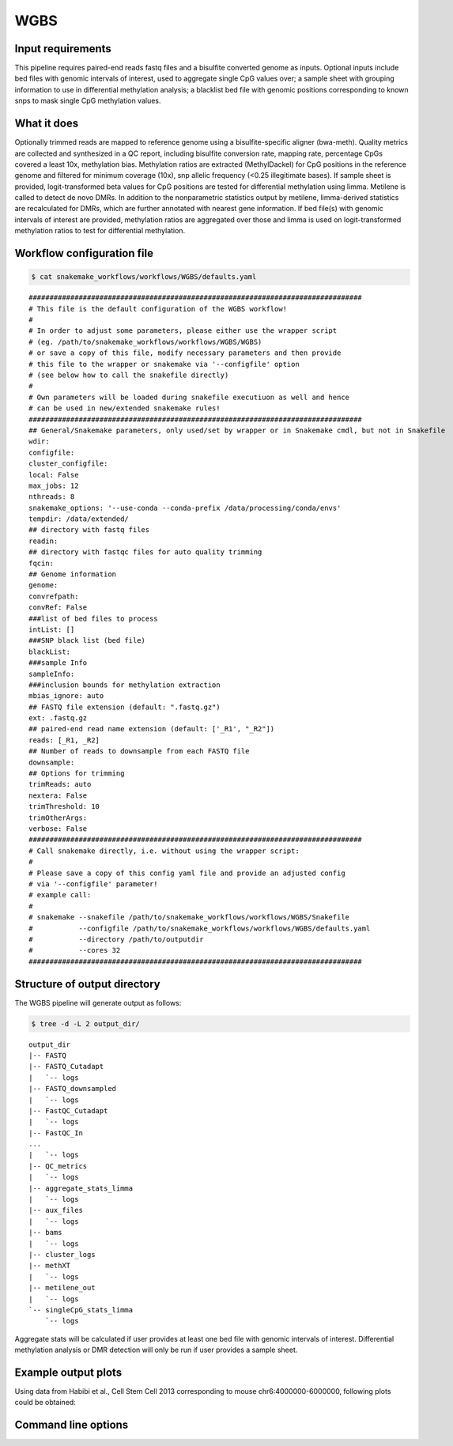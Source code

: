 .. _WGBS:

WGBS
====

Input requirements
------------------

This pipeline requires paired-end reads fastq files and a bisulfite converted genome as inputs.
Optional inputs include bed files with genomic intervals of interest, used to aggregate single CpG values over; a sample sheet with grouping information to use in differential methylation analysis; a blacklist bed file with genomic positions corresponding to known snps to mask single CpG methylation values.


What it does
------------

Optionally trimmed reads are mapped to reference genome using a bisulfite-specific aligner (bwa-meth).
Quality metrics are collected and synthesized in a QC report, including bisulfite conversion rate, mapping rate, percentage CpGs covered a least 10x, methylation bias.
Methylation ratios are extracted (MethylDackel) for CpG positions in the reference genome and filtered for minimum coverage (10x), snp allelic frequency (<0.25 illegitimate bases).
If sample sheet is provided, logit-transformed beta values for CpG positions are tested for differential methylation using limma.
Metilene is called to detect de novo DMRs. In addition to the nonparametric statistics output by metilene, limma-derived statistics are recalculated for DMRs, which are further annotated with nearest gene information.
If bed file(s) with genomic intervals of interest are provided, methylation ratios are aggregated over those and limma is used on logit-transformed methylation ratios to test for differential methylation.


.. image:: ../images/WGBS_pipeline.png

Workflow configuration file
---------------------------

.. code:: bash

    $ cat snakemake_workflows/workflows/WGBS/defaults.yaml

.. parsed-literal::

	################################################################################
	# This file is the default configuration of the WGBS workflow!
	#
	# In order to adjust some parameters, please either use the wrapper script
	# (eg. /path/to/snakemake_workflows/workflows/WGBS/WGBS)
	# or save a copy of this file, modify necessary parameters and then provide
	# this file to the wrapper or snakemake via '--configfile' option
	# (see below how to call the snakefile directly)
	#
	# Own parameters will be loaded during snakefile executiuon as well and hence
	# can be used in new/extended snakemake rules!
	################################################################################
	## General/Snakemake parameters, only used/set by wrapper or in Snakemake cmdl, but not in Snakefile
	wdir:
	configfile:
	cluster_configfile:
	local: False
	max_jobs: 12
	nthreads: 8
	snakemake_options: '--use-conda --conda-prefix /data/processing/conda/envs'
	tempdir: /data/extended/
	## directory with fastq files
	readin:
	## directory with fastqc files for auto quality trimming
	fqcin:
	## Genome information
	genome:
	convrefpath:
	convRef: False
	###list of bed files to process
	intList: []
	###SNP black list (bed file)
	blackList:
	###sample Info
	sampleInfo:
	###inclusion bounds for methylation extraction
	mbias_ignore: auto
	## FASTQ file extension (default: ".fastq.gz")
	ext: .fastq.gz
	## paired-end read name extension (default: ['_R1', "_R2"])
	reads: [_R1, _R2]
	## Number of reads to downsample from each FASTQ file
	downsample:
	## Options for trimming
	trimReads: auto
	nextera: False
	trimThreshold: 10
	trimOtherArgs:
	verbose: False
	################################################################################
	# Call snakemake directly, i.e. without using the wrapper script:
	#
	# Please save a copy of this config yaml file and provide an adjusted config
	# via '--configfile' parameter!
	# example call:
	#
	# snakemake --snakefile /path/to/snakemake_workflows/workflows/WGBS/Snakefile
	#           --configfile /path/to/snakemake_workflows/workflows/WGBS/defaults.yaml
	#           --directory /path/to/outputdir
	#           --cores 32
	################################################################################


Structure of output directory
-----------------------------

The WGBS pipeline will generate output as follows:

.. code:: bash

    $ tree -d -L 2 output_dir/

::

    output_dir
    |-- FASTQ
    |-- FASTQ_Cutadapt
    |   `-- logs
    |-- FASTQ_downsampled
    |   `-- logs
    |-- FastQC_Cutadapt
    |   `-- logs
    |-- FastQC_In
    ...
    |   `-- logs
    |-- QC_metrics
    |   `-- logs
    |-- aggregate_stats_limma
    |   `-- logs
    |-- aux_files
    |   `-- logs
    |-- bams
    |   `-- logs
    |-- cluster_logs
    |-- methXT
    |   `-- logs
    |-- metilene_out
    |   `-- logs
    `-- singleCpG_stats_limma
        `-- logs

Aggregate stats will be calculated if user provides at least one bed file with genomic intervals of interest. Differential methylation analysis or DMR detection will only be run if user provides a sample sheet.

Example output plots
--------------------

Using data from Habibi et al., Cell Stem Cell 2013 corresponding to mouse chr6:4000000-6000000, following plots could be obtained:

.. image:: ../images/limdat.LG.CC.PCA.png

.. image:: ../images/Beta.MeanXgroup.all.violin.png


Command line options
--------------------

.. argparse::
    :func: parse_args
    :filename: ../snakePipes/workflows/WGBS/WGBS
    :prog: WGBS
    :nodefault:
